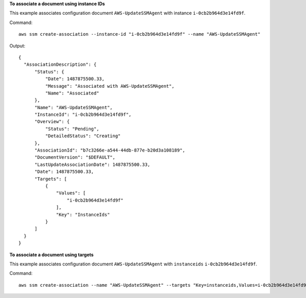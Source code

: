 **To associate a document using instance IDs**

This example associates configuration document ``AWS-UpdateSSMAgent`` with instance ``i-0cb2b964d3e14fd9f``.

Command::

  aws ssm create-association --instance-id "i-0cb2b964d3e14fd9f" --name "AWS-UpdateSSMAgent"

Output::

  {
    "AssociationDescription": {
        "Status": {
            "Date": 1487875500.33,
            "Message": "Associated with AWS-UpdateSSMAgent",
            "Name": "Associated"
        },
        "Name": "AWS-UpdateSSMAgent",
        "InstanceId": "i-0cb2b964d3e14fd9f",
        "Overview": {
            "Status": "Pending",
            "DetailedStatus": "Creating"
        },
        "AssociationId": "b7c3266e-a544-44db-877e-b20d3a108189",
        "DocumentVersion": "$DEFAULT",
        "LastUpdateAssociationDate": 1487875500.33,
        "Date": 1487875500.33,
        "Targets": [
            {
                "Values": [
                    "i-0cb2b964d3e14fd9f"
                ],
                "Key": "InstanceIds"
            }
        ]
    }
  }

**To associate a document using targets**

This example associates configuration document ``AWS-UpdateSSMAgent`` with ``instanceids`` ``i-0cb2b964d3e14fd9f``.

Command::

  aws ssm create-association --name "AWS-UpdateSSMAgent" --targets "Key=instanceids,Values=i-0cb2b964d3e14fd9f"
  